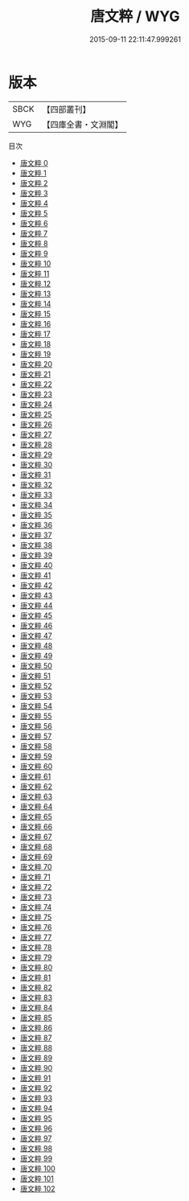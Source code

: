 #+TITLE: 唐文粹 / WYG

#+DATE: 2015-09-11 22:11:47.999261
* 版本
 |      SBCK|【四部叢刊】  |
 |       WYG|【四庫全書・文淵閣】|
目次
 - [[file:KR4h0024_000.txt][唐文粹 0]]
 - [[file:KR4h0024_001.txt][唐文粹 1]]
 - [[file:KR4h0024_002.txt][唐文粹 2]]
 - [[file:KR4h0024_003.txt][唐文粹 3]]
 - [[file:KR4h0024_004.txt][唐文粹 4]]
 - [[file:KR4h0024_005.txt][唐文粹 5]]
 - [[file:KR4h0024_006.txt][唐文粹 6]]
 - [[file:KR4h0024_007.txt][唐文粹 7]]
 - [[file:KR4h0024_008.txt][唐文粹 8]]
 - [[file:KR4h0024_009.txt][唐文粹 9]]
 - [[file:KR4h0024_010.txt][唐文粹 10]]
 - [[file:KR4h0024_011.txt][唐文粹 11]]
 - [[file:KR4h0024_012.txt][唐文粹 12]]
 - [[file:KR4h0024_013.txt][唐文粹 13]]
 - [[file:KR4h0024_014.txt][唐文粹 14]]
 - [[file:KR4h0024_015.txt][唐文粹 15]]
 - [[file:KR4h0024_016.txt][唐文粹 16]]
 - [[file:KR4h0024_017.txt][唐文粹 17]]
 - [[file:KR4h0024_018.txt][唐文粹 18]]
 - [[file:KR4h0024_019.txt][唐文粹 19]]
 - [[file:KR4h0024_020.txt][唐文粹 20]]
 - [[file:KR4h0024_021.txt][唐文粹 21]]
 - [[file:KR4h0024_022.txt][唐文粹 22]]
 - [[file:KR4h0024_023.txt][唐文粹 23]]
 - [[file:KR4h0024_024.txt][唐文粹 24]]
 - [[file:KR4h0024_025.txt][唐文粹 25]]
 - [[file:KR4h0024_026.txt][唐文粹 26]]
 - [[file:KR4h0024_027.txt][唐文粹 27]]
 - [[file:KR4h0024_028.txt][唐文粹 28]]
 - [[file:KR4h0024_029.txt][唐文粹 29]]
 - [[file:KR4h0024_030.txt][唐文粹 30]]
 - [[file:KR4h0024_031.txt][唐文粹 31]]
 - [[file:KR4h0024_032.txt][唐文粹 32]]
 - [[file:KR4h0024_033.txt][唐文粹 33]]
 - [[file:KR4h0024_034.txt][唐文粹 34]]
 - [[file:KR4h0024_035.txt][唐文粹 35]]
 - [[file:KR4h0024_036.txt][唐文粹 36]]
 - [[file:KR4h0024_037.txt][唐文粹 37]]
 - [[file:KR4h0024_038.txt][唐文粹 38]]
 - [[file:KR4h0024_039.txt][唐文粹 39]]
 - [[file:KR4h0024_040.txt][唐文粹 40]]
 - [[file:KR4h0024_041.txt][唐文粹 41]]
 - [[file:KR4h0024_042.txt][唐文粹 42]]
 - [[file:KR4h0024_043.txt][唐文粹 43]]
 - [[file:KR4h0024_044.txt][唐文粹 44]]
 - [[file:KR4h0024_045.txt][唐文粹 45]]
 - [[file:KR4h0024_046.txt][唐文粹 46]]
 - [[file:KR4h0024_047.txt][唐文粹 47]]
 - [[file:KR4h0024_048.txt][唐文粹 48]]
 - [[file:KR4h0024_049.txt][唐文粹 49]]
 - [[file:KR4h0024_050.txt][唐文粹 50]]
 - [[file:KR4h0024_051.txt][唐文粹 51]]
 - [[file:KR4h0024_052.txt][唐文粹 52]]
 - [[file:KR4h0024_053.txt][唐文粹 53]]
 - [[file:KR4h0024_054.txt][唐文粹 54]]
 - [[file:KR4h0024_055.txt][唐文粹 55]]
 - [[file:KR4h0024_056.txt][唐文粹 56]]
 - [[file:KR4h0024_057.txt][唐文粹 57]]
 - [[file:KR4h0024_058.txt][唐文粹 58]]
 - [[file:KR4h0024_059.txt][唐文粹 59]]
 - [[file:KR4h0024_060.txt][唐文粹 60]]
 - [[file:KR4h0024_061.txt][唐文粹 61]]
 - [[file:KR4h0024_062.txt][唐文粹 62]]
 - [[file:KR4h0024_063.txt][唐文粹 63]]
 - [[file:KR4h0024_064.txt][唐文粹 64]]
 - [[file:KR4h0024_065.txt][唐文粹 65]]
 - [[file:KR4h0024_066.txt][唐文粹 66]]
 - [[file:KR4h0024_067.txt][唐文粹 67]]
 - [[file:KR4h0024_068.txt][唐文粹 68]]
 - [[file:KR4h0024_069.txt][唐文粹 69]]
 - [[file:KR4h0024_070.txt][唐文粹 70]]
 - [[file:KR4h0024_071.txt][唐文粹 71]]
 - [[file:KR4h0024_072.txt][唐文粹 72]]
 - [[file:KR4h0024_073.txt][唐文粹 73]]
 - [[file:KR4h0024_074.txt][唐文粹 74]]
 - [[file:KR4h0024_075.txt][唐文粹 75]]
 - [[file:KR4h0024_076.txt][唐文粹 76]]
 - [[file:KR4h0024_077.txt][唐文粹 77]]
 - [[file:KR4h0024_078.txt][唐文粹 78]]
 - [[file:KR4h0024_079.txt][唐文粹 79]]
 - [[file:KR4h0024_080.txt][唐文粹 80]]
 - [[file:KR4h0024_081.txt][唐文粹 81]]
 - [[file:KR4h0024_082.txt][唐文粹 82]]
 - [[file:KR4h0024_083.txt][唐文粹 83]]
 - [[file:KR4h0024_084.txt][唐文粹 84]]
 - [[file:KR4h0024_085.txt][唐文粹 85]]
 - [[file:KR4h0024_086.txt][唐文粹 86]]
 - [[file:KR4h0024_087.txt][唐文粹 87]]
 - [[file:KR4h0024_088.txt][唐文粹 88]]
 - [[file:KR4h0024_089.txt][唐文粹 89]]
 - [[file:KR4h0024_090.txt][唐文粹 90]]
 - [[file:KR4h0024_091.txt][唐文粹 91]]
 - [[file:KR4h0024_092.txt][唐文粹 92]]
 - [[file:KR4h0024_093.txt][唐文粹 93]]
 - [[file:KR4h0024_094.txt][唐文粹 94]]
 - [[file:KR4h0024_095.txt][唐文粹 95]]
 - [[file:KR4h0024_096.txt][唐文粹 96]]
 - [[file:KR4h0024_097.txt][唐文粹 97]]
 - [[file:KR4h0024_098.txt][唐文粹 98]]
 - [[file:KR4h0024_099.txt][唐文粹 99]]
 - [[file:KR4h0024_100.txt][唐文粹 100]]
 - [[file:KR4h0024_101.txt][唐文粹 101]]
 - [[file:KR4h0024_102.txt][唐文粹 102]]
